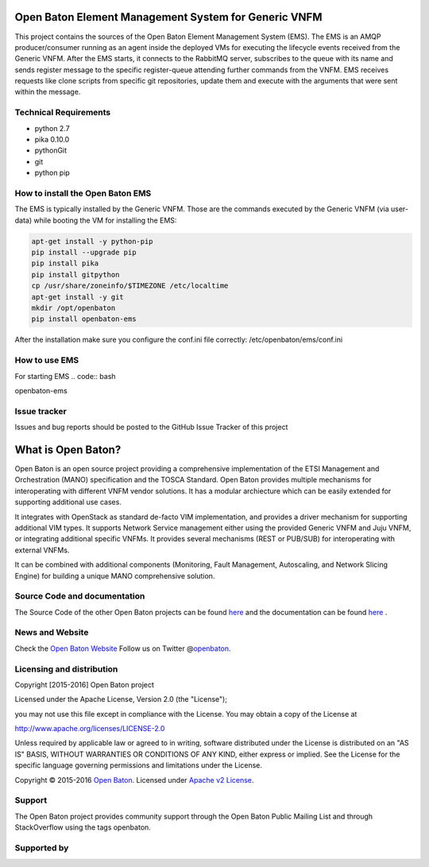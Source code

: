 Open Baton Element Management System for Generic VNFM
====================================
  
This project contains the sources of the Open Baton Element Management System (EMS). The EMS is an AMQP producer/consumer running as an agent inside the deployed VMs for executing the lifecycle events received from the Generic VNFM. After the EMS starts, it connects to the RabbitMQ server, subscribes to the queue with its name and sends register message to the specific register-queue attending further commands from the VNFM.
EMS receives requests like clone scripts from specific git repositories, update them and execute with the arguments that were sent within the message.

Technical Requirements
----------------------

- python 2.7 
- pika 0.10.0
- pythonGit
- git
- python pip

How to install the Open Baton EMS
---------------------------------
The EMS is typically installed by the Generic VNFM. Those are the commands executed by the Generic VNFM (via user-data) while booting the VM for installing the EMS: 

.. code:: bash

            apt-get install -y python-pip
            pip install --upgrade pip
            pip install pika
            pip install gitpython
            cp /usr/share/zoneinfo/$TIMEZONE /etc/localtime
            apt-get install -y git
            mkdir /opt/openbaton
            pip install openbaton-ems
            
After the installation make sure you configure the conf.ini file correctly: /etc/openbaton/ems/conf.ini

How to use EMS
---------------------------------

For starting EMS
.. code:: bash

openbaton-ems

Issue tracker
-------------

Issues and bug reports should be posted to the GitHub Issue Tracker of this project

What is Open Baton?
===================

Open Baton is an open source project providing a comprehensive implementation of the ETSI Management and Orchestration (MANO) specification and the TOSCA Standard. Open Baton provides multiple mechanisms for interoperating with different VNFM vendor solutions. 
It has a modular archiecture which can be easily extended for supporting additional use cases. 

It integrates with OpenStack as standard de-facto VIM implementation, and provides a driver mechanism for supporting additional VIM types. It supports Network Service management either using the provided Generic VNFM and Juju VNFM, or integrating additional specific VNFMs. It provides several mechanisms (REST or PUB/SUB) for interoperating with external VNFMs. 

It can be combined with additional components (Monitoring, Fault Management, Autoscaling, and Network Slicing Engine) for building a unique MANO comprehensive solution.

Source Code and documentation
-----------------------------

The Source Code of the other Open Baton projects can be found
`here <http://github.org/openbaton>`__ and the documentation can be
found `here <http://openbaton.org/documentation>`__ .


News and Website
----------------

Check the `Open Baton Website <http://openbaton.org>`__ Follow us on
Twitter @\ `openbaton <https://twitter.com/openbaton>`__.

Licensing and distribution
--------------------------

Copyright [2015-2016] Open Baton project

Licensed under the Apache License, Version 2.0 (the "License");

you may not use this file except in compliance with the License. You may
obtain a copy of the License at

http://www.apache.org/licenses/LICENSE-2.0

Unless required by applicable law or agreed to in writing, software
distributed under the License is distributed on an "AS IS" BASIS,
WITHOUT WARRANTIES OR CONDITIONS OF ANY KIND, either express or implied.
See the License for the specific language governing permissions and
limitations under the License.

Copyright © 2015-2016 `Open Baton <http://openbaton.org>`__. Licensed
under `Apache v2 License <http://www.apache.org/licenses/LICENSE-2.0>`__.

Support
-------

The Open Baton project provides community support through the Open Baton
Public Mailing List and through StackOverflow using the tags openbaton.

Supported by
------------

.. image:: https://raw.githubusercontent.com/openbaton/openbaton.github.io/master/images/fokus.png
   :width: 250 px

.. image:: https://raw.githubusercontent.com/openbaton/openbaton.github.io/master/images/tu.png
   :width: 250 px
